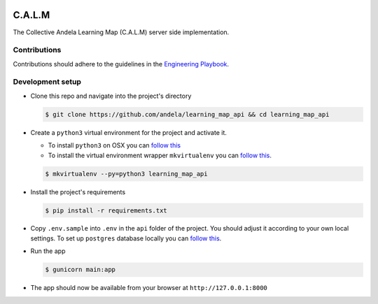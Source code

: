 .. image:: https://circleci.com/gh/andela/learning_map_api.svg?style=shield
    :target: https://circleci.com/gh/andela/learning_map_api

C.A.L.M
=======

The Collective Andela Learning Map (C.A.L.M) server side implementation.

Contributions
-------------

Contributions should adhere to the guidelines in the
`Engineering Playbook <https://github.com/andela/engineering-playbook/wiki/Conventions>`_.

Development setup
-----------------

- Clone this repo and navigate into the project's directory

  .. code-block:: console

     $ git clone https://github.com/andela/learning_map_api && cd learning_map_api

- Create a ``python3`` virtual environment for the project and activate it.

  - To install ``python3`` on OSX you can
    `follow this <http://python-guide-pt-br.readthedocs.io/en/latest/starting/install3/osx/>`_

  - To install the virtual environment wrapper ``mkvirtualenv`` you can
    `follow this <https://jamie.curle.io/installing-pip-virtualenv-and-virtualenvwrapper-on-os-x>`_.

  .. code-block:: console

     $ mkvirtualenv --py=python3 learning_map_api

- Install the project's requirements

  .. code-block:: console

     $ pip install -r requirements.txt

- Copy ``.env.sample`` into ``.env`` in the ``api`` folder of the project.
  You should adjust it according to your own local settings. To set up
  ``postgres`` database locally you can
  `follow this <http://exponential.io/blog/2015/02/21/install-postgresql-on-mac-os-x-via-brew/>`_.

- Run the app

  .. code-block:: console

     $ gunicorn main:app

- The app should now be available from your browser at ``http://127.0.0.1:8000``
